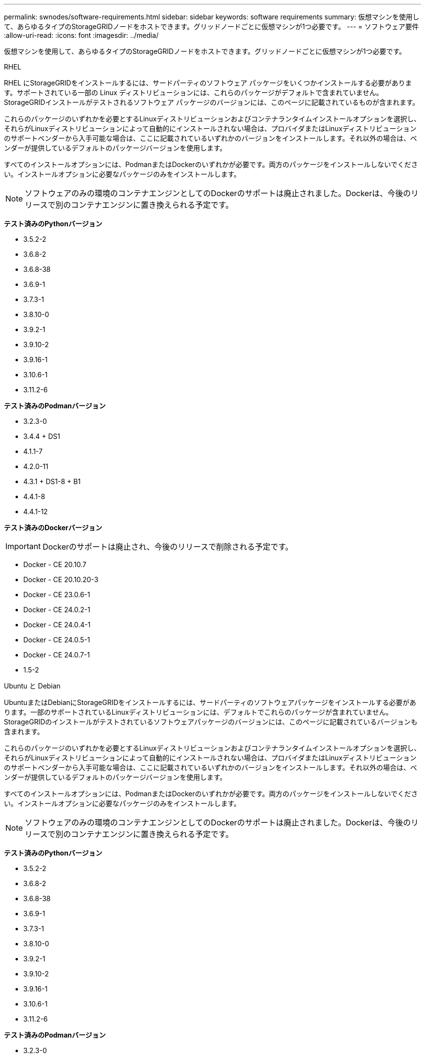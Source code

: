 ---
permalink: swnodes/software-requirements.html 
sidebar: sidebar 
keywords: software requirements 
summary: 仮想マシンを使用して、あらゆるタイプのStorageGRIDノードをホストできます。グリッドノードごとに仮想マシンが1つ必要です。 
---
= ソフトウェア要件
:allow-uri-read: 
:icons: font
:imagesdir: ../media/


[role="lead"]
仮想マシンを使用して、あらゆるタイプのStorageGRIDノードをホストできます。グリッドノードごとに仮想マシンが1つ必要です。

[role="tabbed-block"]
====
.RHEL
--
RHEL にStorageGRIDをインストールするには、サードパーティのソフトウェア パッケージをいくつかインストールする必要があります。サポートされている一部の Linux ディストリビューションには、これらのパッケージがデフォルトで含まれていません。  StorageGRIDインストールがテストされるソフトウェア パッケージのバージョンには、このページに記載されているものが含まれます。

これらのパッケージのいずれかを必要とするLinuxディストリビューションおよびコンテナランタイムインストールオプションを選択し、それらがLinuxディストリビューションによって自動的にインストールされない場合は、プロバイダまたはLinuxディストリビューションのサポートベンダーから入手可能な場合は、ここに記載されているいずれかのバージョンをインストールします。それ以外の場合は、ベンダーが提供しているデフォルトのパッケージバージョンを使用します。

すべてのインストールオプションには、PodmanまたはDockerのいずれかが必要です。両方のパッケージをインストールしないでください。インストールオプションに必要なパッケージのみをインストールします。


NOTE: ソフトウェアのみの環境のコンテナエンジンとしてのDockerのサポートは廃止されました。Dockerは、今後のリリースで別のコンテナエンジンに置き換えられる予定です。

*テスト済みのPythonバージョン*

* 3.5.2-2
* 3.6.8-2
* 3.6.8-38
* 3.6.9-1
* 3.7.3-1
* 3.8.10-0
* 3.9.2-1
* 3.9.10-2
* 3.9.16-1
* 3.10.6-1
* 3.11.2-6


*テスト済みのPodmanバージョン*

* 3.2.3-0
* 3.4.4 + DS1
* 4.1.1-7
* 4.2.0-11
* 4.3.1 + DS1-8 + B1
* 4.4.1-8
* 4.4.1-12


*テスト済みのDockerバージョン*


IMPORTANT: Dockerのサポートは廃止され、今後のリリースで削除される予定です。

* Docker - CE 20.10.7
* Docker - CE 20.10.20-3
* Docker - CE 23.0.6-1
* Docker - CE 24.0.2-1
* Docker - CE 24.0.4-1
* Docker - CE 24.0.5-1
* Docker - CE 24.0.7-1
* 1.5-2


--
.Ubuntu と Debian
--
UbuntuまたはDebianにStorageGRIDをインストールするには、サードパーティのソフトウェアパッケージをインストールする必要があります。一部のサポートされているLinuxディストリビューションには、デフォルトでこれらのパッケージが含まれていません。StorageGRIDのインストールがテストされているソフトウェアパッケージのバージョンには、このページに記載されているバージョンも含まれます。

これらのパッケージのいずれかを必要とするLinuxディストリビューションおよびコンテナランタイムインストールオプションを選択し、それらがLinuxディストリビューションによって自動的にインストールされない場合は、プロバイダまたはLinuxディストリビューションのサポートベンダーから入手可能な場合は、ここに記載されているいずれかのバージョンをインストールします。それ以外の場合は、ベンダーが提供しているデフォルトのパッケージバージョンを使用します。

すべてのインストールオプションには、PodmanまたはDockerのいずれかが必要です。両方のパッケージをインストールしないでください。インストールオプションに必要なパッケージのみをインストールします。


NOTE: ソフトウェアのみの環境のコンテナエンジンとしてのDockerのサポートは廃止されました。Dockerは、今後のリリースで別のコンテナエンジンに置き換えられる予定です。

*テスト済みのPythonバージョン*

* 3.5.2-2
* 3.6.8-2
* 3.6.8-38
* 3.6.9-1
* 3.7.3-1
* 3.8.10-0
* 3.9.2-1
* 3.9.10-2
* 3.9.16-1
* 3.10.6-1
* 3.11.2-6


*テスト済みのPodmanバージョン*

* 3.2.3-0
* 3.4.4 + DS1
* 4.1.1-7
* 4.2.0-11
* 4.3.1 + DS1-8 + B1
* 4.4.1-8
* 4.4.1-12


*テスト済みのDockerバージョン*


IMPORTANT: Dockerのサポートは廃止され、今後のリリースで削除される予定です。

* Docker - CE 20.10.7
* Docker - CE 20.10.20-3
* Docker - CE 23.0.6-1
* Docker - CE 24.0.2-1
* Docker - CE 24.0.4-1
* Docker - CE 24.0.5-1
* Docker - CE 24.0.7-1
* 1.5-2


--
.VMware
--
*VMware vSphere ハイパーバイザー*

準備が整った物理サーバに VMware vSphere ハイパーバイザーをインストールする必要があります。VMware ソフトウェアをインストールする前に、ハードウェアが正しく設定されている必要があります（ファームウェアバージョンと BIOS 設定を含む）。

* インストールする StorageGRID システムのネットワークをサポートできるように、ハイパーバイザーのネットワークを設定します。
+
link:../network/index.html["ネットワークのガイドライン"]

* データストアが、グリッドノードをホストするために必要な仮想マシンと仮想ディスクに十分な大きさであることを確認します。
* 複数のデータストアを作成する場合は、仮想マシン作成時に各グリッドノードに使用するデータストアを簡単に識別できるよう、各データストアに名前を付けます。


*ESXホストの構成要件*


CAUTION: 各 ESX ホストでネットワークタイムプロトコル（ NTP ）を適切に設定する必要があります。ホストの時刻が正しくないと、データ損失などのマイナスの影響が生じる可能性があります。

*VMware 構成要件*

StorageGRIDノードを導入する前に、VMware vSphereとvCenterをインストールして設定する必要があります。

サポートされるVMware vSphere HypervisorおよびVMware vCenter Serverソフトウェアのバージョンについては、を参照してください https://imt.netapp.com/matrix/#welcome["NetApp Interoperability Matrix Tool"^]。

これらの VMware 製品をインストールするために必要な手順については、 VMware のドキュメントを参照してください。

--
====